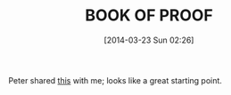 #+POSTID: 8340
#+DATE: [2014-03-23 Sun 02:26]
#+OPTIONS: toc:nil num:nil todo:nil pri:nil tags:nil ^:nil TeX:nil
#+CATEGORY: Article
#+TAGS: Books, Mathematical proof, mathematics
#+TITLE:  BOOK OF PROOF

Peter shared [[http://www.people.vcu.edu/~rhammack/BookOfProof/][this]] with me; looks like a great starting point.



